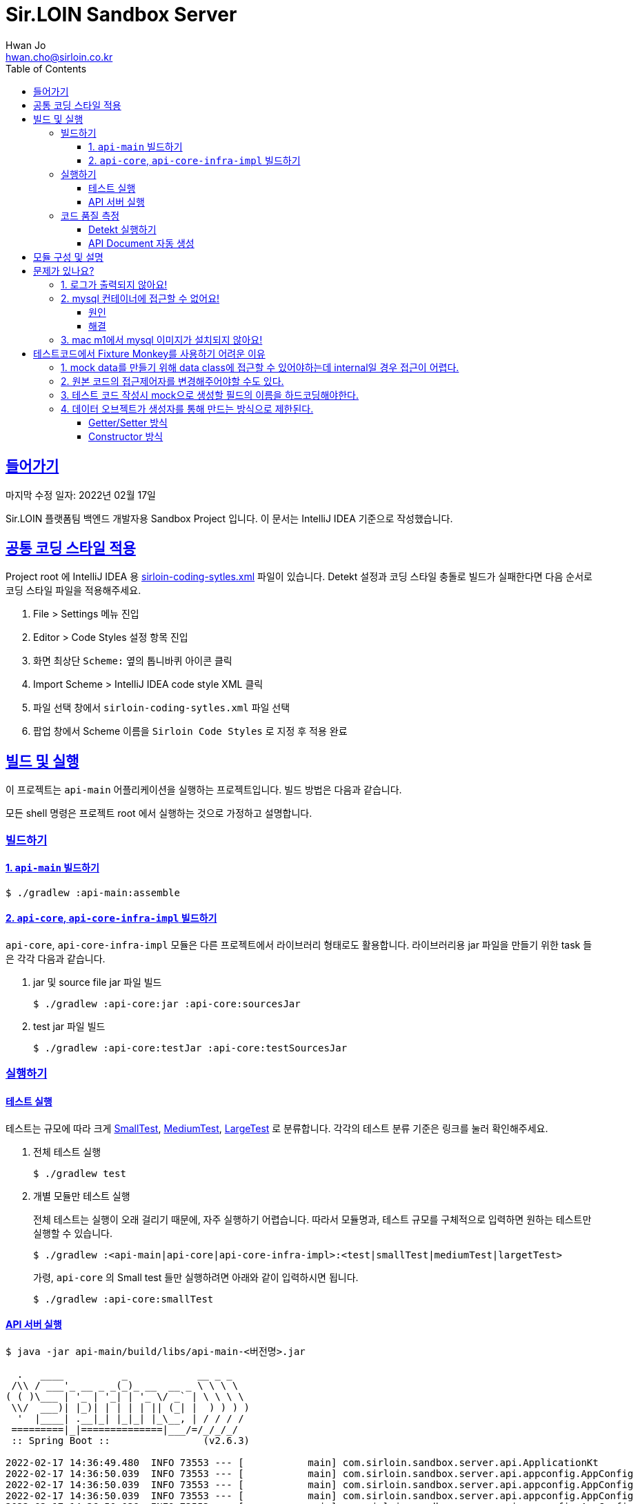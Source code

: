= Sir.LOIN Sandbox Server
Hwan Jo <hwan.cho@sirloin.co.kr>
// Metadata:
:description: sirloin-sandbox-server
:keywords: kotlin, spring
// Settings:
:doctype: book
:toc: left
:toclevels: 4
:sectlinks:
:icons: font
// Refs:
:link-repo-base: https://github.com/sirloin-dev/sirloin-jvmlib
:link-repo-test: {link-repo-base}/tree/main/sirloin-jvmlib-test/src/main/kotlin/test/com/sirloin/annotation
:link-tool-gradle: https://gradle.org/
:link-lang-jdk: https://openjdk.java.net/
:link-lang-kotlin: https://kotlinlang.org/

[[overview]]
== 들어가기

마지막 수정 일자: 2022년 02월 17일

Sir.LOIN 플랫폼팀 백엔드 개발자용 Sandbox Project 입니다. 이 문서는 IntelliJ IDEA 기준으로 작성했습니다.

[[coding-style]]
== 공통 코딩 스타일 적용

Project root 에 IntelliJ IDEA 용 link:sirloin-coding-sytles.xml[] 파일이 있습니다. Detekt 설정과 코딩 스타일 충돌로 빌드가 실패한다면 다음 순서로 코딩 스타일 파일을 적용해주세요.

. File > Settings 메뉴 진입
. Editor > Code Styles 설정 항목 진입
. 화면 최상단 `Scheme:` 옆의 톱니바퀴 아이콘 클릭
. Import Scheme > IntelliJ IDEA code style XML 클릭
. 파일 선택 창에서 `sirloin-coding-sytles.xml` 파일 선택
. 팝업 창에서 Scheme 이름을 `Sirloin Code Styles` 로 지정 후 적용 완료

== 빌드 및 실행

이 프로젝트는 `api-main` 어플리케이션을 실행하는 프로젝트입니다. 빌드 방법은 다음과 같습니다.

모든 shell 명령은 프로젝트 root 에서 실행하는 것으로 가정하고 설명합니다.

=== 빌드하기

==== 1. `api-main` 빌드하기

[source,shell]
----
$ ./gradlew :api-main:assemble
----

==== 2. `api-core`, `api-core-infra-impl` 빌드하기

`api-core`, `api-core-infra-impl` 모듈은 다른 프로젝트에서 라이브러리 형태로도 활용합니다. 라이브러리용 jar 파일을 만들기 위한 task 들은 각각 다음과 같습니다.

. jar 및 source file jar 파일 빌드
+
[source,shell]
----
$ ./gradlew :api-core:jar :api-core:sourcesJar
----

. test jar 파일 빌드
+
[source,shell]
----
$ ./gradlew :api-core:testJar :api-core:testSourcesJar
----

=== 실행하기

==== 테스트 실행

테스트는 규모에 따라 크게 link:{link-repo-test}/SmallTest.kt[SmallTest], link:{link-repo-test}/MediumTest.kt[MediumTest], link:{link-repo-test}/LargeTest.kt[LargeTest] 로 분류합니다. 각각의 테스트 분류 기준은 링크를 눌러 확인해주세요.

. 전체 테스트 실행
+
[source,shell]
----
$ ./gradlew test
----

. 개별 모듈만 테스트 실행
+
전체 테스트는 실행이 오래 걸리기 때문에, 자주 실행하기 어렵습니다. 따라서 모듈명과, 테스트 규모를 구체적으로 입력하면 원하는 테스트만 실행할 수 있습니다.
+
[source,shell]
----
$ ./gradlew :<api-main|api-core|api-core-infra-impl>:<test|smallTest|mediumTest|largetTest>
----
+
가령, `api-core` 의 Small test 들만 실행하려면 아래와 같이 입력하시면 됩니다.
+
[source,shell]
----
$ ./gradlew :api-core:smallTest
----

==== API 서버 실행

[source,shell]
----
$ java -jar api-main/build/libs/api-main-<버전명>.jar

  .   ____          _            __ _ _
 /\\ / ___'_ __ _ _(_)_ __  __ _ \ \ \ \
( ( )\___ | '_ | '_| | '_ \/ _` | \ \ \ \
 \\/  ___)| |_)| | | | | || (_| |  ) ) ) )
  '  |____| .__|_| |_|_| |_\__, | / / / /
 =========|_|==============|___/=/_/_/_/
 :: Spring Boot ::                (v2.6.3)

2022-02-17 14:36:49.480  INFO 73553 --- [           main] com.sirloin.sandbox.server.api.ApplicationKt                 : Starting ApplicationKt using Java 17.0.2 on localhost with PID 73553 (api-main-0.1.1.jar started by root in /app)
2022-02-17 14:36:50.039  INFO 73553 --- [           main] com.sirloin.sandbox.server.api.appconfig.AppConfig           : Build configurations -
2022-02-17 14:36:50.039  INFO 73553 --- [           main] com.sirloin.sandbox.server.api.appconfig.AppConfig           :   Version:     0.1.37
2022-02-17 14:36:50.039  INFO 73553 --- [           main] com.sirloin.sandbox.server.api.appconfig.AppConfig           :   Fingerprint: eefc698
2022-02-17 14:36:50.039  INFO 73553 --- [           main] com.sirloin.sandbox.server.api.appconfig.AppConfig           :   Profile:     LOCAL
----

위 문서와 다르게 아무 것도 나오지 않는다면 <<troubleshoot_no_logs>> 를 참고하시기 바랍니다.

=== 코드 품질 측정

높은 코드 품질을 유지하는 일은 매우 중요합니다. 우리 프로젝트는 일관성 있는 코드 스타일을 유지하기 위해 `detekt` 라는 도구를 활용합니다.

==== Detekt 실행하기

[source,shell]
----
$ ./gradlew detekt

> Task :api-core:detekt FAILED
api-core/src/main/kotlin/com/sirloin/sandbox/server/core/domain/user/repository/UserReadonlyRepository.kt:3:34: The class or object UserReadonlyRepository is empty. [EmptyClassBlock]

empty-blocks - 5min debt
        EmptyClassBlock - [UserReadonlyRepository] at api-core/src/main/kotlin/com/sirloin/sandbox/server/core/domain/user/repository/UserReadonlyRepository.kt:3:34
----

또한 우리 프로젝트에서는 warning 을 허용하지 않고 있습니다. 경고를 해제하기 위해 `@SuppressWarnings`(Java), `@Suppress`(Kotlin) 어노테이션을 쓸 때는 반드시 경고 해제의 이유를 아래와 같은 스타일로 명시해 주시기 바랍니다.

[source,kotlin]
----
interface User : DateAuditable, Versioned<Long> {
    // ...
    companion object {
        internal data class Model(
            // ...
        )

        // 도메인 객체 생성에 여러 필드가 필요하기 때문에 불가피
        @Suppress("LongParameterList")
        fun create(
            // ...
        ) : User
    }
}
----

경고 해제의 이유는 모든 사람이 충분히 납득할 수 있어야 합니다.

==== API Document 자동 생성

`api-main` 모듈 내의 `testcase.large` 패키지에 `@LargeTest` 들을 모아뒀습니다. 또한 Large test 과정 동안 실제 API 호출 및 그 결과를 Spring RESTDocs 를 이용해 문서화합니다. 따라서, API 문서를 자동 생성하려면 `largeTest` 를 함께 실행해야 합니다.

[source,shell]
----
$ ./gradlew :api-main:largeTest :api-main:asciidoctor

> Configure project :
:com.sirloin.sandbox.server: No 'buildConfig' property is specified - 'local' is used by default

> Configure project :api-main
Building for 'local' environment

> Task :api-main:asciidoctor

BUILD SUCCESSFUL in 3s
1 actionable task: 1 executed
----

asciidoc 문서 템플릿은 `src/asciidoc` 디렉토리 아래에 있습니다.

문서 생성 및 자세한 동작 과정은 테스트 코드를 참고하시기 바랍니다.

== 모듈 구성 및 설명

. `api-main`: Spring boot 어플리케이션을 실행하기 위한 모듈입니다. 아래 기술들을 활용하고 있습니다.
  * spring-boot-starter
  * spring-boot-starter-validation
  * spring-boot-starter-web
  * spring-boot-starter-undertow
  * spring-security-web
  * spring-boot-starter-test
  * spring-restdocs-core
  * spring-restdocs-restassured
  * spring-restdocs-asciidoctor

. `api-core`: 핵심 비즈니스 로직을 담아둔 모듈입니다. 재활용을 위해 이식성이 높은 코드를 작성해야 합니다.
  * sirloin-jvmlibs 시리즈

. `api-core-infra-impl`: api-core 가 실제 동작하는 인프라스트럭쳐 코드 모음입니다.
  * spring-boot-starter
  * spring-boot-starter-validation
  * spring-data-jdbc
  * spring-tx
  * HikariCP

[[troubleshoot]]
== 문제가 있나요?

[[troubleshoot_no_logs,로그가 출력되지 않아요!]]
=== 1. 로그가 출력되지 않아요!

프로젝트 최초 시작 후, 루트 디렉토리의 `application.yml.sample` 을 복사해서 `application.yml` 로 파일을 생성해주세요. 그리고, 아래의 logback 설정을 확인해 주시기 바랍니다.

[source,yaml]
----
logging:
  level:
    ROOT: INFO
    com.sirloin.sandbox.api: DEBUG
----

=== 2. mysql 컨테이너에 접근할 수 없어요!

이 단락은 mysql 이용자를 `root`, 비밀번호를 `test1234` 로 설정했다고 가정합니다.

application.yml 의 `datasource` 항목을 다음과 같이 수정한 뒤에,

[source,yaml]
----
spring:
  datasource:
    password: test1234
----

앱을 처음 실행하면 아래와 같은 mysql 오류가 발생합니다.

[source,shell]
----
  .   ____          _            __ _ _
 /\\ / ___'_ __ _ _(_)_ __  __ _ \ \ \ \
( ( )\___ | '_ | '_| | '_ \/ _` | \ \ \ \
 \\/  ___)| |_)| | | | | || (_| |  ) ) ) )
  '  |____| .__|_| |_|_| |_\__, | / / / /
 =========|_|==============|___/=/_/_/_/
 :: Spring Boot ::                (v2.6.3)

2022-02-17 14:36:49.480  INFO 73553 --- [           main] com.sirloin.sandbox.server.api.ApplicationKt                 : Starting ApplicationKt using Java 17.0.2 on localhost with PID 73553 (api-main-0.1.1.jar started by root in /app)
2022-02-25 22:16:14.062  INFO 79419 --- [           main] com.zaxxer.hikari.HikariDataSource       : HikariPool-1 - Starting...
2022-02-25 22:16:15.177 ERROR 79419 --- [           main] com.zaxxer.hikari.pool.HikariPool        : HikariPool-1 - Exception during pool initialization.
2022-02-25 22:16:15.199 ERROR 79419 --- [           main] o.s.boot.SpringApplication               : Application run failed

java.sql.SQLException: Access denied for user 'root'@'172.17.0.1' (using password: YES)
    ... 109 common frames omitted
Process finished with exit code 1
----

이 단락에서는 문제 발생 원인과, 해결책을 설명합니다.

==== 원인
개발 장비에 link:https://docs.docker.com/engine/install/[docker] 를 설치한 후, link:docker/run_mysql.sh[run_mysql.sh] 파일을 실행하면 아래와 같은 메시지가 출력되며 테스트용 docker mysql container 를 생성합니다.

[source,shell]
----
$ ./run_mysql.sh test1234
container 내의 mysqld 실행 완료시까지 대기합니다
${sirloin-sandbox-mysql} 컨테이너 실행 완료. Local database 에 여전히 접근할 수 없다면 이 스크립트를 한번 더 실행해주세요.
----

위 스크립트를 실행하고 나면 아래의 docker 명령으로 mysql container 에 접속할 수 있습니다.

[source,shell]
----
$ docker exec -it sirloin-sandbox-mysql mysql -h localhost -P 3306 --user=root --password=test1234
mysql: [Warning] Using a password on the command line interface can be insecure.

mysql>
----

`SHOW DATABASES` 를 입력해 `sirloin_sandbox` 데이터베이스가 있는지 확인해봅시다.

[source,shell]
----
mysql> show databases;
+--------------------+
| Database           |
+--------------------+
| information_schema |
| mysql              |
| performance_schema |
| sirloin_sandbox    |
| sys                |
+--------------------+
5 rows in set (0.00 sec)
----

준비는 모두 끝났네요. 그럼 컨테이너가 아니라 로컬 개발환경에서 docker container 에 접속해 볼까요?

[source,shell]
----
$ mysql -h localhost -P 8306 --user=root --password=test1234 --protocol=tcp
mysql: [Warning] Using a password on the command line interface can be insecure.
ERROR 1045 (28000): Access denied for user 'root'@'172.17.0.1' (using password: YES)
----

처음 실행하면 아마 위와 같은 오류가 발생하며 접근이 되지 않을 겁니다. 왜냐면 docker 는 우리의 개발 장비 ip 주소를 (별 다른 설정을 하지 않으면) `172.17.0.1` 로 잡는데, mysql 컨테이너를 처음 실행하면 `172.17.0.1` 호스트로부터의 `root` 이용자 접근 권한이 없기 때문에 발생하는 문제입니다.

컨테이너를 최초 실행한 뒤 이용자의 접근 권한을 확인해 보면 아래와 같습니다.

[source,shell]
----
mysql> USE mysql;
Reading table information for completion of table and column names
You can turn off this feature to get a quicker startup with -A

Database changed
mysql> SELECT host, user FROM user;
+-----------+------------------+
| host      | user             |
+-----------+------------------+
| %         | root             |
| localhost | mysql.infoschema |
| localhost | mysql.session    |
| localhost | mysql.sys        |
| localhost | root             |
+-----------+------------------+
5 rows in set (0.00 sec)
----

따라서 문제를 해결하려면 `root` 이용자를 172.17.0.1` 로부터 접속할 수 있도록 권한을 추가해 줘야 합니다. 방법은 다음과 같습니다.

==== 해결
. docker 명령을 이용해 실행중인 mysql 컨테이너에 접속
+
[source,shell]
----
$ docker exec -it sirloin-sandbox-mysql mysql -h localhost -P 3306 --user=root --password=test1234

mysql>
----

. `172.17.0.1` 호스트의 `root` 이용자 접근 권한을 추가
+
[source,shell]
----
mysql> CREATE USER 'root'@'172.17.0.1' IDENTIFIED WITH mysql_native_password BY 'test1234';
Query OK, 0 rows affected (0.00 sec)
----

. `172.17.0.1` 호스트의 `root` 이용자에게 데이터베이스의 모든 권한 부여
+
[source,shell]
----
mysql> GRANT ALL PRIVILEGES ON *.* TO 'root'@'172.17.0.1' WITH GRANT OPTION;
Query OK, 0 rows affected (0.02 sec)
----

. 권한 정보를 모두 기록 후 종료
+
[source,shell]
----
mysql> FLUSH PRIVILEGES;
Query OK, 0 rows affected (0.01 sec)

mysql> EXIT;
Bye
----

위의 step 대로 실행한 뒤, 다시 개발 장비에서 docker mysql container 로 접근해 봅시다. 아래처럼 제대로 접속되는 것을 확인하실 수 있습니다.

[source,shell]
----
$ mysql -h localhost -P 8306 --user=root --password=test1234 --protocol=tcp
mysql: [Warning] Using a password on the command line interface can be insecure.
Welcome to the MySQL monitor.  Commands end with ; or \g.
Your MySQL connection id is 22
Server version: 8.0.28 MySQL Community Server - GPL

mysql>
----

이제 앱을 다시 실행해 보면 문제없음을 확인할 수 있습니다.

=== 3. mac m1에서 mysql 이미지가 설치되지 않아요!

mysql의 스크립트에서 설치되는 mysql의 이미지가 mac의 m1과 호환이 되지 않아서 발생한 문제입니다.
link:https://docs.docker.com/engine/install/[run_mysql.sh]에서 image를 변경합니다.
[source,dockerfile]
----
 DOCKER_IMAGE="arm64v8/mysql:8.0.28-oracle"
----

== 테스트코드에서 Fixture Monkey를 사용하기 어려운 이유

=== 1. mock data를 만들기 위해 data class에 접근할 수 있어야하는데 internal일 경우 접근이 어렵다.
[source,kotlin]
----
        internal data class Model(
            override val uuid: UUID,
            override var nickname: String,
            override var profileImageUrl: String,
            override var deletedAt: Instant?,
            override val createdAt: Instant,
            override var updatedAt: Instant,
            override val version: Long
        ) : Editor
----
Fixture Monkey에서 접근 가능한 data class를 필요로 한다.

=== 2. 원본 코드의 접근제어자를 변경해주어야할 수도 있다.
[source,shell script]
----
class org.hibernate.validator.internal.util.privilegedactions.NewInstance cannot access a member of class com.sirloin.sandbox.server.api.validation.UnicodeCharsLengthValidator with modifiers "public"
----
[source, shell script]
----
private class UnicodeCharsLengthValidator : ConstraintValidator<UnicodeCharsLength, CharSequence> {
    private var min = 0
    private var max = Int.MAX_VALUE

    override fun initialize(constraintAnnotation: UnicodeCharsLength?) = constraintAnnotation?.let {
        this.min = it.min
        this.max = it.max
    } ?: Unit
----
Fixture Monkey는 data class를 이용해 mock data를 생성하는데 class에 private 같은 접근지정자가 있으면 Fixture Monkey에서 접근이 되지 않아 문제가 생길 수 있다.

=== 3. 테스트 코드 작성시 mock으로 생성할 필드의 이름을 하드코딩해야한다.
[source, kotlin]
----
fun CreateUserRequest.Companion.random(
    nickname: String? = null,
    profileImageUrl: String? = null
): CreateUserRequest = with(KFixtureMonkey.create()) {
    val actual = this.giveMeBuilder(MockUser::class.java)
        .set(
            "nickname", Arbitraries.strings()
                .ofMinLength(User.NICKNAME_SIZE_MIN)
                .ofMaxLength(User.NICKNAME_SIZE_MAX)
                .alpha()
        )
        .set("profileImageUrl", Arbitraries.strings().alpha())
        .sample()
----
생성될 mock data의 세부 조건을 설정할 때 data class의 field 명을 하드코딩해야할 수도 있다.

[source, kotlin]
----
        .set(MockUser::profileImageUrl.toString(), Arbitraries.strings().alpha())
        .sample()
----
TIP: 위와 같은 방법으로 해결할 수는 있다.

=== 4. 데이터 오브젝트가 생성자를 통해 만드는 방식으로 제한된다.
==== Getter/Setter 방식
[source, kotlin]
----
class MockUser {
    var nickname: String = ""
    var profileImageUrl: String = ""
}
----
코틀린 코드를 이렇게 작성하게 되면 자바에서는 getter/setter가 생성된 코드로 변환된다.

[source, kotlin]
----
public final class MockUser {
   @NotNull
   private String nickname = "";
   @NotNull
   private String profileImageUrl = "";

   @NotNull
   public final String getNickname() {
      return this.nickname;
   }

   public final void setNickname(@NotNull String var1) {
      Intrinsics.checkNotNullParameter(var1, "<set-?>");
      this.nickname = var1;
   }

   @NotNull
   public final String getProfileImageUrl() {
      return this.profileImageUrl;
   }

   public final void setProfileImageUrl(@NotNull String var1) {
      Intrinsics.checkNotNullParameter(var1, "<set-?>");
      this.profileImageUrl = var1;
   }
}
----
NOTE: 코틀린 코드를 자바 코드로 디컴파일한 상태

그러나 getter/setter 방식은 Fixture Monkey에서 mock data를 생성해주지 못한다.

==== Constructor 방식
[source, kotlin]
----
class MockUser(val nickname: String,
               val profileImageUrl: String)
----
이코드는 자바 코드에서 생성자를 통해 필드에 데이터를 넣어주는 코드로 변환된다.

[source, kotlin]
----
public final class MockUser {
   @NotNull
   private final String nickname;
   @NotNull
   private final String profileImageUrl;

   @NotNull
   public final String getNickname() {
      return this.nickname;
   }

   @NotNull
   public final String getProfileImageUrl() {
      return this.profileImageUrl;
   }

   public MockUser(@NotNull String nickname, @NotNull String profileImageUrl) {
      Intrinsics.checkNotNullParameter(nickname, "nickname");
      Intrinsics.checkNotNullParameter(profileImageUrl, "profileImageUrl");
      super();
      this.nickname = nickname;
      this.profileImageUrl = profileImageUrl;
   }
}
----
NOTE: 코틀린 코드를 자바 코드로 디컴파일한 상태

생성자 방식은 Fixture Monkey에서 mock data를 생성할 수 있다.